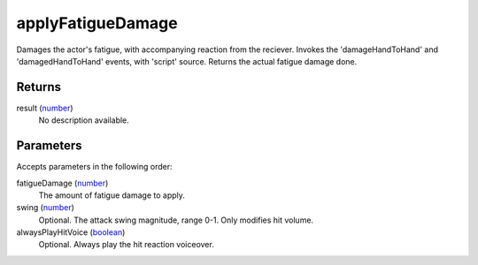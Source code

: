 applyFatigueDamage
====================================================================================================

Damages the actor's fatigue, with accompanying reaction from the reciever. Invokes the 'damageHandToHand' and 'damagedHandToHand' events, with 'script' source. Returns the actual fatigue damage done.

Returns
----------------------------------------------------------------------------------------------------

result (`number`_)
    No description available.

Parameters
----------------------------------------------------------------------------------------------------

Accepts parameters in the following order:

fatigueDamage (`number`_)
    The amount of fatigue damage to apply.

swing (`number`_)
    Optional. The attack swing magnitude, range 0-1. Only modifies hit volume.

alwaysPlayHitVoice (`boolean`_)
    Optional. Always play the hit reaction voiceover.

.. _`boolean`: ../../../lua/type/boolean.html
.. _`number`: ../../../lua/type/number.html
